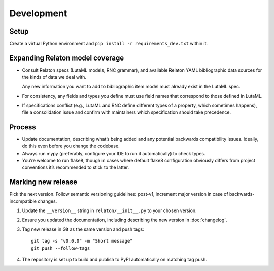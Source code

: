 ===========
Development
===========

Setup
=====

Create a virtual Python environment
and ``pip install -r requirements_dev.txt`` within it.

Expanding Relaton model coverage
================================

- Consult Relaton specs (LutaML models, RNC grammar),
  and available Relaton YAML bibliographic data sources
  for the kinds of data we deal with.

  Any new information you want
  to add to bibliographic item model must already exist in the LutaML spec.

- For consistency, any fields and types you define must use field names
  that correspond to those defined in LutaML.

- If specifications conflict
  (e.g., LutaML and RNC define different types of a property, which sometimes happens),
  file a consolidation issue and confirm with maintainers
  which specification should take precedence.

Process
=======

- Update documentation, describing what’s being added
  and any potential backwards compatibility issues.
  Ideally, do this even before you change the codebase.
- Always run mypy (preferably, configure your IDE to run it automatically)
  to check types.
- You’re welcome to run flake8, though in cases where default flake8 configuration
  obviously differs from project conventions it’s recommended to stick to the latter.

Marking new release
===================

Pick the next version. Follow semantic versioning guidelines:
post-v1, increment major version in case of backwards-incompatible changes.

1. Update the ``__version__`` string in ``relaton/__init__.py``
   to your chosen version.
2. Ensure you updated the documentation,
   including describing the new version in :doc:`changelog`.
3. Tag new release in Git as the same version and push tags::

       git tag -s "v0.0.0" -m "Short message"
       git push --follow-tags

4. The repository is set up to build and publish to PyPI
   automatically on matching tag push.
